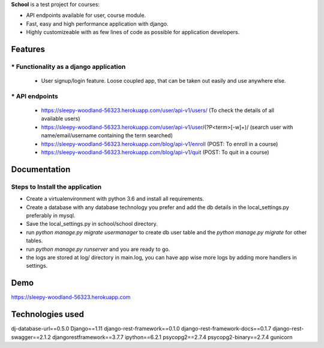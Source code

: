 **School** is a test project for courses:

* API endpoints available for user, course module.
* Fast, easy and high performance application with django.
* Highly customizeable with as few lines of code as possible for application developers.

===========================
Features
===========================
----------------------------------------
* Functionality as a django application
----------------------------------------
  - User signup/login feature. Loose coupled app, that can be taken out easily and use anywhere else.

---------------
* API endpoints
---------------
  - https://sleepy-woodland-56323.herokuapp.com/user/api-v1/users/ (To check the details of all available users)
  - https://sleepy-woodland-56323.herokuapp.com/user/api-v1/user/(?P<term>[-\w]+)/ (search user with name/email/username containing the term searched)
  - https://sleepy-woodland-56323.herokuapp.com/blog/api-v1/enroll (POST: To enroll in a course)
  - https://sleepy-woodland-56323.herokuapp.com/blog/api-v1/quit (POST: To quit in a course)

===========================
Documentation
===========================
---------------------------------
Steps to Install the application
---------------------------------
- Create a virtualenvironment with python 3.6 and install all requirements.
- Create a database with any database technology you prefer and add the db details in the local_settings.py preferably in mysql.
- Save the local_settings.py in school/school directory.
- run *python manage.py migrate usermanager* to create db user table and the *python manage.py migrate* for other tables.
- run *python manage.py runserver* and you are ready to go.
- the logs are stored at log/ directory in main.log, you can have app wise more logs by adding more handlers in settings.

===========================
Demo
===========================

https://sleepy-woodland-56323.herokuapp.com

===========================
Technologies used
===========================
dj-database-url==0.5.0
Django==1.11
django-rest-framework==0.1.0
django-rest-framework-docs==0.1.7
django-rest-swagger==2.1.2
djangorestframework==3.7.7
ipython==6.2.1
psycopg2==2.7.4
psycopg2-binary==2.7.4
gunicorn